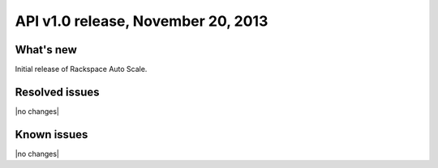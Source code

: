 API v1.0 release, November 20, 2013
-------------------------------------------------

What's new
~~~~~~~~~~
Initial release of Rackspace Auto Scale.

Resolved issues
~~~~~~~~~~~~~~~
|no changes|

Known issues
~~~~~~~~~~~~
|no changes|
